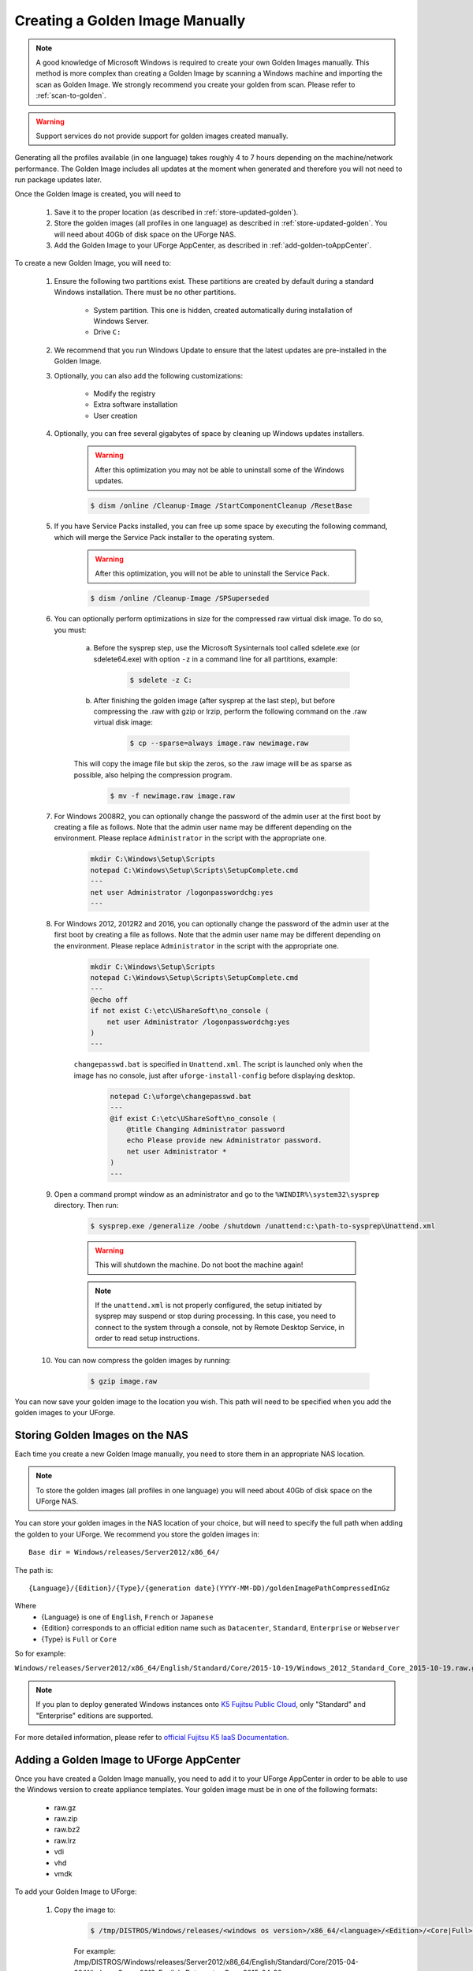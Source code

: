 .. Copyright 2017 FUJITSU LIMITED

.. _create-golden-image:

Creating a Golden Image Manually
--------------------------------

.. note:: A good knowledge of Microsoft Windows is required to create your own Golden Images manually. This method is more complex than creating a Golden Image by scanning a Windows machine and importing the scan as Golden Image. We strongly recommend you create your golden from scan. Please refer to :ref:`scan-to-golden`.

.. warning:: Support services do not provide support for golden images created manually.

Generating all the profiles available (in one language) takes roughly 4 to 7 hours depending on the machine/network performance. The Golden Image includes all updates at the moment when generated and therefore you will not need to run package updates later. 

Once the Golden Image is created, you will need to

	1. Save it to the proper location (as described in :ref:`store-updated-golden`). 
	2. Store the golden images (all profiles in one language) as described in :ref:`store-updated-golden`. You will need about 40Gb of disk space on the UForge NAS. 
	3. Add the Golden Image to your UForge AppCenter, as described in :ref:`add-golden-toAppCenter`.

To create a new Golden Image, you will need to:

	1. Ensure the following two partitions exist. These partitions are created by default during a standard Windows installation. There must be no other partitions.

		* System partition. This one is hidden, created automatically during installation of Windows Server.
		* Drive ``C:``

	2. We recommend that you run Windows Update to ensure that the latest updates are pre-installed in the Golden Image.

	3. Optionally, you can also add the following customizations:

		* Modify the registry
		* Extra software installation
		* User creation

	4. Optionally, you can free several gigabytes of space by cleaning up Windows updates installers.

		.. warning:: After this optimization you may not be able to uninstall some of the Windows updates.

		.. code-block:: shell

			$ dism /online /Cleanup-Image /StartComponentCleanup /ResetBase

	5. If you have Service Packs installed, you can free up some space by executing the following command, which will merge the Service Pack installer to the operating system.

		.. warning:: After this optimization, you will not be able to uninstall the Service Pack.

		.. code-block:: shell

			$ dism /online /Cleanup-Image /SPSuperseded

	6. You can optionally perform optimizations in size for the compressed raw virtual disk image. To do so, you must:

		a. Before the sysprep step, use the Microsoft Sysinternals tool called sdelete.exe (or sdelete64.exe) with option ``-z`` in a command line for all partitions, example:

			.. code-block:: shell

				$ sdelete -z C:

   		b. After finishing the golden image (after sysprep at the last step), but before compressing the .raw with gzip or lrzip, perform the following command on the .raw virtual disk image:

			.. code-block:: shell

				$ cp --sparse=always image.raw newimage.raw

        	This will copy the image file but skip the zeros, so the .raw image will be as sparse as possible, also helping the compression program.

			.. code-block:: shell

				$ mv -f newimage.raw image.raw

	7. For Windows 2008R2, you can optionally change the password of the admin user at the first boot by creating a file as follows. Note that the admin user name may be different depending on the environment. Please replace ``Administrator`` in the script with the appropriate one.

		.. code-block:: shell

			mkdir C:\Windows\Setup\Scripts
			notepad C:\Windows\Setup\Scripts\SetupComplete.cmd
			---
			net user Administrator /logonpasswordchg:yes
			---

	8. For Windows 2012, 2012R2 and 2016, you can optionally change the password of the admin user at the first boot by creating a file as follows. Note that the admin user name may be different depending on the environment. Please replace ``Administrator`` in the script with the appropriate one.

		.. code-block:: shell

			mkdir C:\Windows\Setup\Scripts
			notepad C:\Windows\Setup\Scripts\SetupComplete.cmd
			---
			@echo off
			if not exist C:\etc\UShareSoft\no_console (
			    net user Administrator /logonpasswordchg:yes
			)
			---

		``changepasswd.bat`` is specified in ``Unattend.xml``. The script is launched only when the image has no console, just after ``uforge-install-config`` before displaying desktop.

			.. code-block:: shell

				notepad C:\uforge\changepasswd.bat
				---
				@if exist C:\etc\UShareSoft\no_console (
				    @title Changing Administrator password
				    echo Please provide new Administrator password.
				    net user Administrator *
				)
				---

	9. Open a command prompt window as an administrator and go to the ``%WINDIR%\system32\sysprep`` directory. Then run:

		.. code-block:: shell

			$ sysprep.exe /generalize /oobe /shutdown /unattend:c:\path-to-sysprep\Unattend.xml

		.. warning:: This will shutdown the machine. Do not boot the machine again!

		.. note:: If the ``unattend.xml`` is not properly configured, the setup initiated by sysprep may suspend or stop during processing. In this case, you need to connect to the system through a console, not by Remote Desktop Service, in order to read setup instructions. 

	10. You can now compress the golden images by running:

		.. code-block:: shell

			$ gzip image.raw

You can now save your golden image to the location you wish. This path will need to be specified when you add the golden images to your UForge. 


.. _store-updated-golden:

Storing Golden Images on the NAS
~~~~~~~~~~~~~~~~~~~~~~~~~~~~~~~~

Each time you create a new Golden Image manually, you need to store them in an appropriate NAS location.

.. note:: To store the golden images (all profiles in one language) you will need about 40Gb of disk space on the UForge NAS.

You can store your golden images in the NAS location of your choice, but will need to specify the full path when adding the golden to your UForge. We recommend you store the golden images in::

	Base dir = Windows/releases/Server2012/x86_64/

The path is::

	{Language}/{Edition}/{Type}/{generation date}(YYYY-MM-DD)/goldenImagePathCompressedInGz

Where 
	* {Language} is one of ``English``, ``French`` or ``Japanese``
	* {Edition} corresponds to an official edition name such as ``Datacenter``, ``Standard``, ``Enterprise`` or ``Webserver``
	* {Type} is ``Full`` or ``Core``

So for example:

``Windows/releases/Server2012/x86_64/English/Standard/Core/2015-10-19/Windows_2012_Standard_Core_2015-10-19.raw.gz``

.. note:: If you plan to deploy generated Windows instances onto `K5 Fujitsu Public Cloud <http://www.fujitsu.com/global/solutions/cloud/k5/>`_, only "Standard" and "Enterprise" editions are supported.

For more detailed information, please refer to `official Fujitsu K5 IaaS Documentation <http://www.fujitsu.com/uk/Images/k5-iaas-features-handbook.pdf>`__.

.. _add-golden-toAppCenter:

Adding a Golden Image to UForge AppCenter
~~~~~~~~~~~~~~~~~~~~~~~~~~~~~~~~~~~~~~~~~

Once you have created a Golden Image manually, you need to add it to your UForge AppCenter in order to be able to use the Windows version to create appliance templates. Your golden image must be in one of the following formats:

	* raw.gz
	* raw.zip
	* raw.bz2
	* raw.lrz
	* vdi
	* vhd
	* vmdk

To add your Golden Image to UForge:

	1. Copy the image to:

		.. code-block:: shell

			$ /tmp/DISTROS/Windows/releases/<windows os version>/x86_64/<language>/<Edition>/<Core|Full>/<YYYY-MM-DD>/golden.xxx

		For example: /tmp/DISTROS/Windows/releases/Server2012/x86_64/English/Standard/Core/2015-04-28/Windows_Server2012_English_Datacenter_Core_2015-04-28.raw.gz

		Note:

			* File and directory ownership should be ``tomcat:tomcat``.
			* Permissions should be readable for all users
			* Disk name must be unique in the ``/tmp/DISTROS/Windows`` file tree

	2. You must ensure that the Windows distribution exists on your UForge AppCenter. If it does not, run::

		$ uforge org os add --name Windows --arch x86_64 --version Server2012

	3. In order to add the new golden image to the distribution, run:

		.. code-block:: shell

			$ uforge org golden create --arch ARCH --edition EDITION --goldenDate GOLDENDATE --goldenPath GOLDENPATH --language LANGUAGE --type TYPE --name NAME --version VERSION --profileName PROFILENAME

		Where the following apply :

			* ``--edition`` Should be an official Microsoft Edition (Datacenter, Enterprise, Standard, Webserver)
			* ``--goldenDate`` The date of the golden image (YYYY-MM-DD). If the option is not present, will be set to the date the command is run
			* ``--goldenPath`` The full path where the golden image is stored.
			* ``--name`` The distribution name (Windows)
			* ``--version`` The OS version
			* ``--arch`` The architecture
			* ``--profileName`` The name of the profile, which will be visible in the user interface when creating a new Windows appliance. The name should be unique. If this option is not present, the name is generated automatically with the following info ``EDITION TYPE LANGUAGE``. So for example: ``Standard Full English``.

		For example:

		.. code-block:: shell

			$ uforge org golden create --name Windows --arch x86_64 --version Server2012 --edition Standard --goldenDate 2016-01-28 --language English --type Full --goldenPath /tmp/DISTROS/Windows/releases/Server2012/x86_64/WS2012.raw.gz --profileName StandardK5

		.. warning:: When running ``uforge org golden create`` you can use the ``--force`` flag. This force flag will allow you to overwrite an existing golden with the same name. The ``--force`` flag should be used with caution as the new changes will be applied for all appliances already using this golden image.

.. _delete-golden:

Deleting a Golden Image Using the CLI
~~~~~~~~~~~~~~~~~~~~~~~~~~~~~~~~~~~~~

In order to delete a golden image from your UForge, run the command ``org golden delete`` with the following arguments:

*  ``--arch`` : The operating system architecture (i386, x86_64).
*  ``--profileName`` : The name of the profile to delete
*  ``--name`` : Operating system name
*  ``--version`` : Operating system version

For example :

	.. code-block:: shell

		$ uforge org golden delete --name Windows --arch x86_64 --version Server2012 --profileName Standard Full Edition

.. _example-unattendfile:

Example of Unattend File for Windows 2008R2
~~~~~~~~~~~~~~~~~~~~~~~~~~~~~~~~~~~~~~~~~~~

The following is an example of an unattend file to be used when creating a golden image for Windows 2008R2.

	.. code-block:: shell

		<?xml version="1.0" encoding="utf-8"?>
		<unattend xmlns="urn:schemas-microsoft-com:unattend">
		    <settings pass="oobeSystem">
		        <component name="Microsoft-Windows-Shell-Setup" processorArchitecture="amd64" publicKeyToken="31bf3856ad364e35" language="neutral" versionScope="nonSxS" xmlns:wcm="http://schemas.microsoft.com/WMIConfig/2002/State" xmlns:xsi="http://www.w3.org/2001/XMLSchema-instance">
		            <OOBE>
		                <HideEULAPage>true</HideEULAPage>
		                <NetworkLocation>Work</NetworkLocation>
		                <ProtectYourPC>3</ProtectYourPC>
		                <SkipUserOOBE>true</SkipUserOOBE>
		            </OOBE>
		            <UserAccounts>
		                <AdministratorPassword>
		                    <Value>Welcome@UShareSoft</Value>
		                    <PlainText>true</PlainText>
		                </AdministratorPassword>
		            </UserAccounts>
		        </component>
		        <component name="Microsoft-Windows-International-Core" processorArchitecture="amd64" publicKeyToken="31bf3856ad364e35" language="neutral" versionScope="nonSxS" xmlns:wcm="http://schemas.microsoft.com/WMIConfig/2002/State" xmlns:xsi="http://www.w3.org/2001/XMLSchema-instance">
		            <InputLocale>0409:00000409</InputLocale>
		            <SystemLocale>en-US</SystemLocale>
		            <UILanguage>en-US</UILanguage>
		            <UILanguageFallback>en-US</UILanguageFallback>
		            <UserLocale>en-US</UserLocale>
		        </component>
		    </settings>
		    <settings pass="specialize">
		        <component name="Microsoft-Windows-Shell-Setup" processorArchitecture="amd64" publicKeyToken="31bf3856ad364e35" language="neutral" versionScope="nonSxS" xmlns:wcm="http://schemas.microsoft.com/WMIConfig/2002/State" xmlns:xsi="http://www.w3.org/2001/XMLSchema-instance">
		            <ProductKey>XXXXX-XXXXX-XXXXX-XXXXX-XXXXX</ProductKey>
		            <ComputerName />
		        </component>
		        <component name="Microsoft-Windows-DNS-Client" processorArchitecture="amd64" publicKeyToken="31bf3856ad364e35" language="neutral" versionScope="nonSxS" xmlns:wcm="http://schemas.microsoft.com/WMIConfig/2002/State" xmlns:xsi="http://www.w3.org/2001/XMLSchema-instance">
		            <DNSDomain />
		            <UseDomainNameDevolution>true</UseDomainNameDevolution>
		        </component>
		    </settings>
		    <settings pass="generalize">
		        <component name="Microsoft-Windows-PnpSysprep" processorArchitecture="amd64" publicKeyToken="31bf3856ad364e35" language="neutral" versionScope="nonSxS" xmlns:wcm="http://schemas.microsoft.com/WMIConfig/2002/State" xmlns:xsi="http://www.w3.org/2001/XMLSchema-instance">
		            <PersistAllDeviceInstalls>false</PersistAllDeviceInstalls>
		            <DoNotCleanUpNonPresentDevices>false</DoNotCleanUpNonPresentDevices>
		        </component>
		    </settings>
		</unattend>

	.. note:: ``<ProductKey>`` element in the unattend file may not be mandatory. Whether the element is necessary or not depends on the type of installation media you used for the system. For example, the Volume License media does not require any <ProductKey> element in the unattend file. Please refer to Microsoft documentation for details.

	.. note:: Elements for the locale and the language in the unattend file should have appropriate values in accordance with the language of the target OS. The following example shows the elements and their values for Japanese Windows.

		.. code-block:: shell

			<InputLocale>0411:00000411</InputLocale>
			<SystemLocale>ja-JP</SystemLocale>
			<UILanguage>ja-JP</UILanguage>
			<UILanguageFallback>ja-JP</UILanguageFallback>
			<UserLocale>ja-JP</UserLocale>

Example of Unattend File for Windows 2012, 2012R2, or 2016
~~~~~~~~~~~~~~~~~~~~~~~~~~~~~~~~~~~~~~~~~~~~~~~~~~~~~~~~~~

The following is an example of an unattend file to be used when creating a golden image for Windows 2012, 2012R2 or 2016.

	.. code-block:: shell

		<?xml version="1.0" encoding="utf-8"?>
		<unattend xmlns="urn:schemas-microsoft-com:unattend">
		    <settings pass="oobeSystem">
		        <component name="Microsoft-Windows-Shell-Setup" processorArchitecture="amd64" publicKeyToken="31bf3856ad364e35" language="neutral" versionScope="nonSxS" xmlns:wcm="http://schemas.microsoft.com/WMIConfig/2002/State" xmlns:xsi="http://www.w3.org/2001/XMLSchema-instance">
		            <OOBE>
		                <HideEULAPage>true</HideEULAPage>
		                <NetworkLocation>Work</NetworkLocation>
		                <ProtectYourPC>3</ProtectYourPC>
		                <SkipUserOOBE>true</SkipUserOOBE>
		            </OOBE>
		            <UserAccounts>
		                <AdministratorPassword>
		                    <Value>Welcome@UShareSoft</Value>
		                    <PlainText>true</PlainText>
		                </AdministratorPassword>
		            </UserAccounts>
		            <FirstLogonCommands>
		                <SynchronousCommand wcm:action="add">
		                    <CommandLine>c:\uforge\changepasswd.bat</CommandLine>
		                    <Description>ChangeDefaultPassword</Description>
		                    <Order>1</Order>
		                </SynchronousCommand>
		            </FirstLogonCommands>
		        </component>
		        <component name="Microsoft-Windows-International-Core" processorArchitecture="amd64" publicKeyToken="31bf3856ad364e35" language="neutral" versionScope="nonSxS" xmlns:wcm="http://schemas.microsoft.com/WMIConfig/2002/State" xmlns:xsi="http://www.w3.org/2001/XMLSchema-instance">
		            <InputLocale>0409:00000409</InputLocale>
		            <SystemLocale>en-US</SystemLocale>
		            <UILanguage>en-US</UILanguage>
		            <UILanguageFallback>en-US</UILanguageFallback>
		            <UserLocale>en-US</UserLocale>
		        </component>
		    </settings>
		    <settings pass="specialize">
		        <component name="Microsoft-Windows-Shell-Setup" processorArchitecture="amd64" publicKeyToken="31bf3856ad364e35" language="neutral" versionScope="nonSxS" xmlns:wcm="http://schemas.microsoft.com/WMIConfig/2002/State" xmlns:xsi="http://www.w3.org/2001/XMLSchema-instance">
		            <ProductKey>XXXXX-XXXXX-XXXXX-XXXXX-XXXXX</ProductKey>
		            <ComputerName />
		        </component>
		        <component name="Microsoft-Windows-DNS-Client" processorArchitecture="amd64" publicKeyToken="31bf3856ad364e35" language="neutral" versionScope="nonSxS" xmlns:wcm="http://schemas.microsoft.com/WMIConfig/2002/State" xmlns:xsi="http://www.w3.org/2001/XMLSchema-instance">
		            <DNSDomain />
		            <UseDomainNameDevolution>true</UseDomainNameDevolution>
		        </component>
		    </settings>
		    <settings pass="generalize">
		        <component name="Microsoft-Windows-PnpSysprep" processorArchitecture="amd64" publicKeyToken="31bf3856ad364e35" language="neutral" versionScope="nonSxS" xmlns:wcm="http://schemas.microsoft.com/WMIConfig/2002/State" xmlns:xsi="http://www.w3.org/2001/XMLSchema-instance">
		            <PersistAllDeviceInstalls>false</PersistAllDeviceInstalls>
		            <DoNotCleanUpNonPresentDevices>false</DoNotCleanUpNonPresentDevices>
		        </component>
		    </settings>
		</unattend>

	.. note:: ``<ProductKey>`` element in the unattend file may not be mandatory. Whether the element is necessary or not depends on the type of the installation media you used for the system. For example, the Volume License media does not require any <ProductKey> element in the unattend file. Please refer to Microsoft documentation for details.

	.. note:: Elements for the locale and the language in the unattend file should have appropriate values in accordance with the language of the target OS. The following example shows the elements and their values for Japanese Windows.

		.. code-block:: shell

			<InputLocale>0411:00000411</InputLocale>
			<SystemLocale>ja-JP</SystemLocale>
			<UILanguage>ja-JP</UILanguage>
			<UILanguageFallback>ja-JP</UILanguageFallback>
			<UserLocale>ja-JP</UserLocale>

